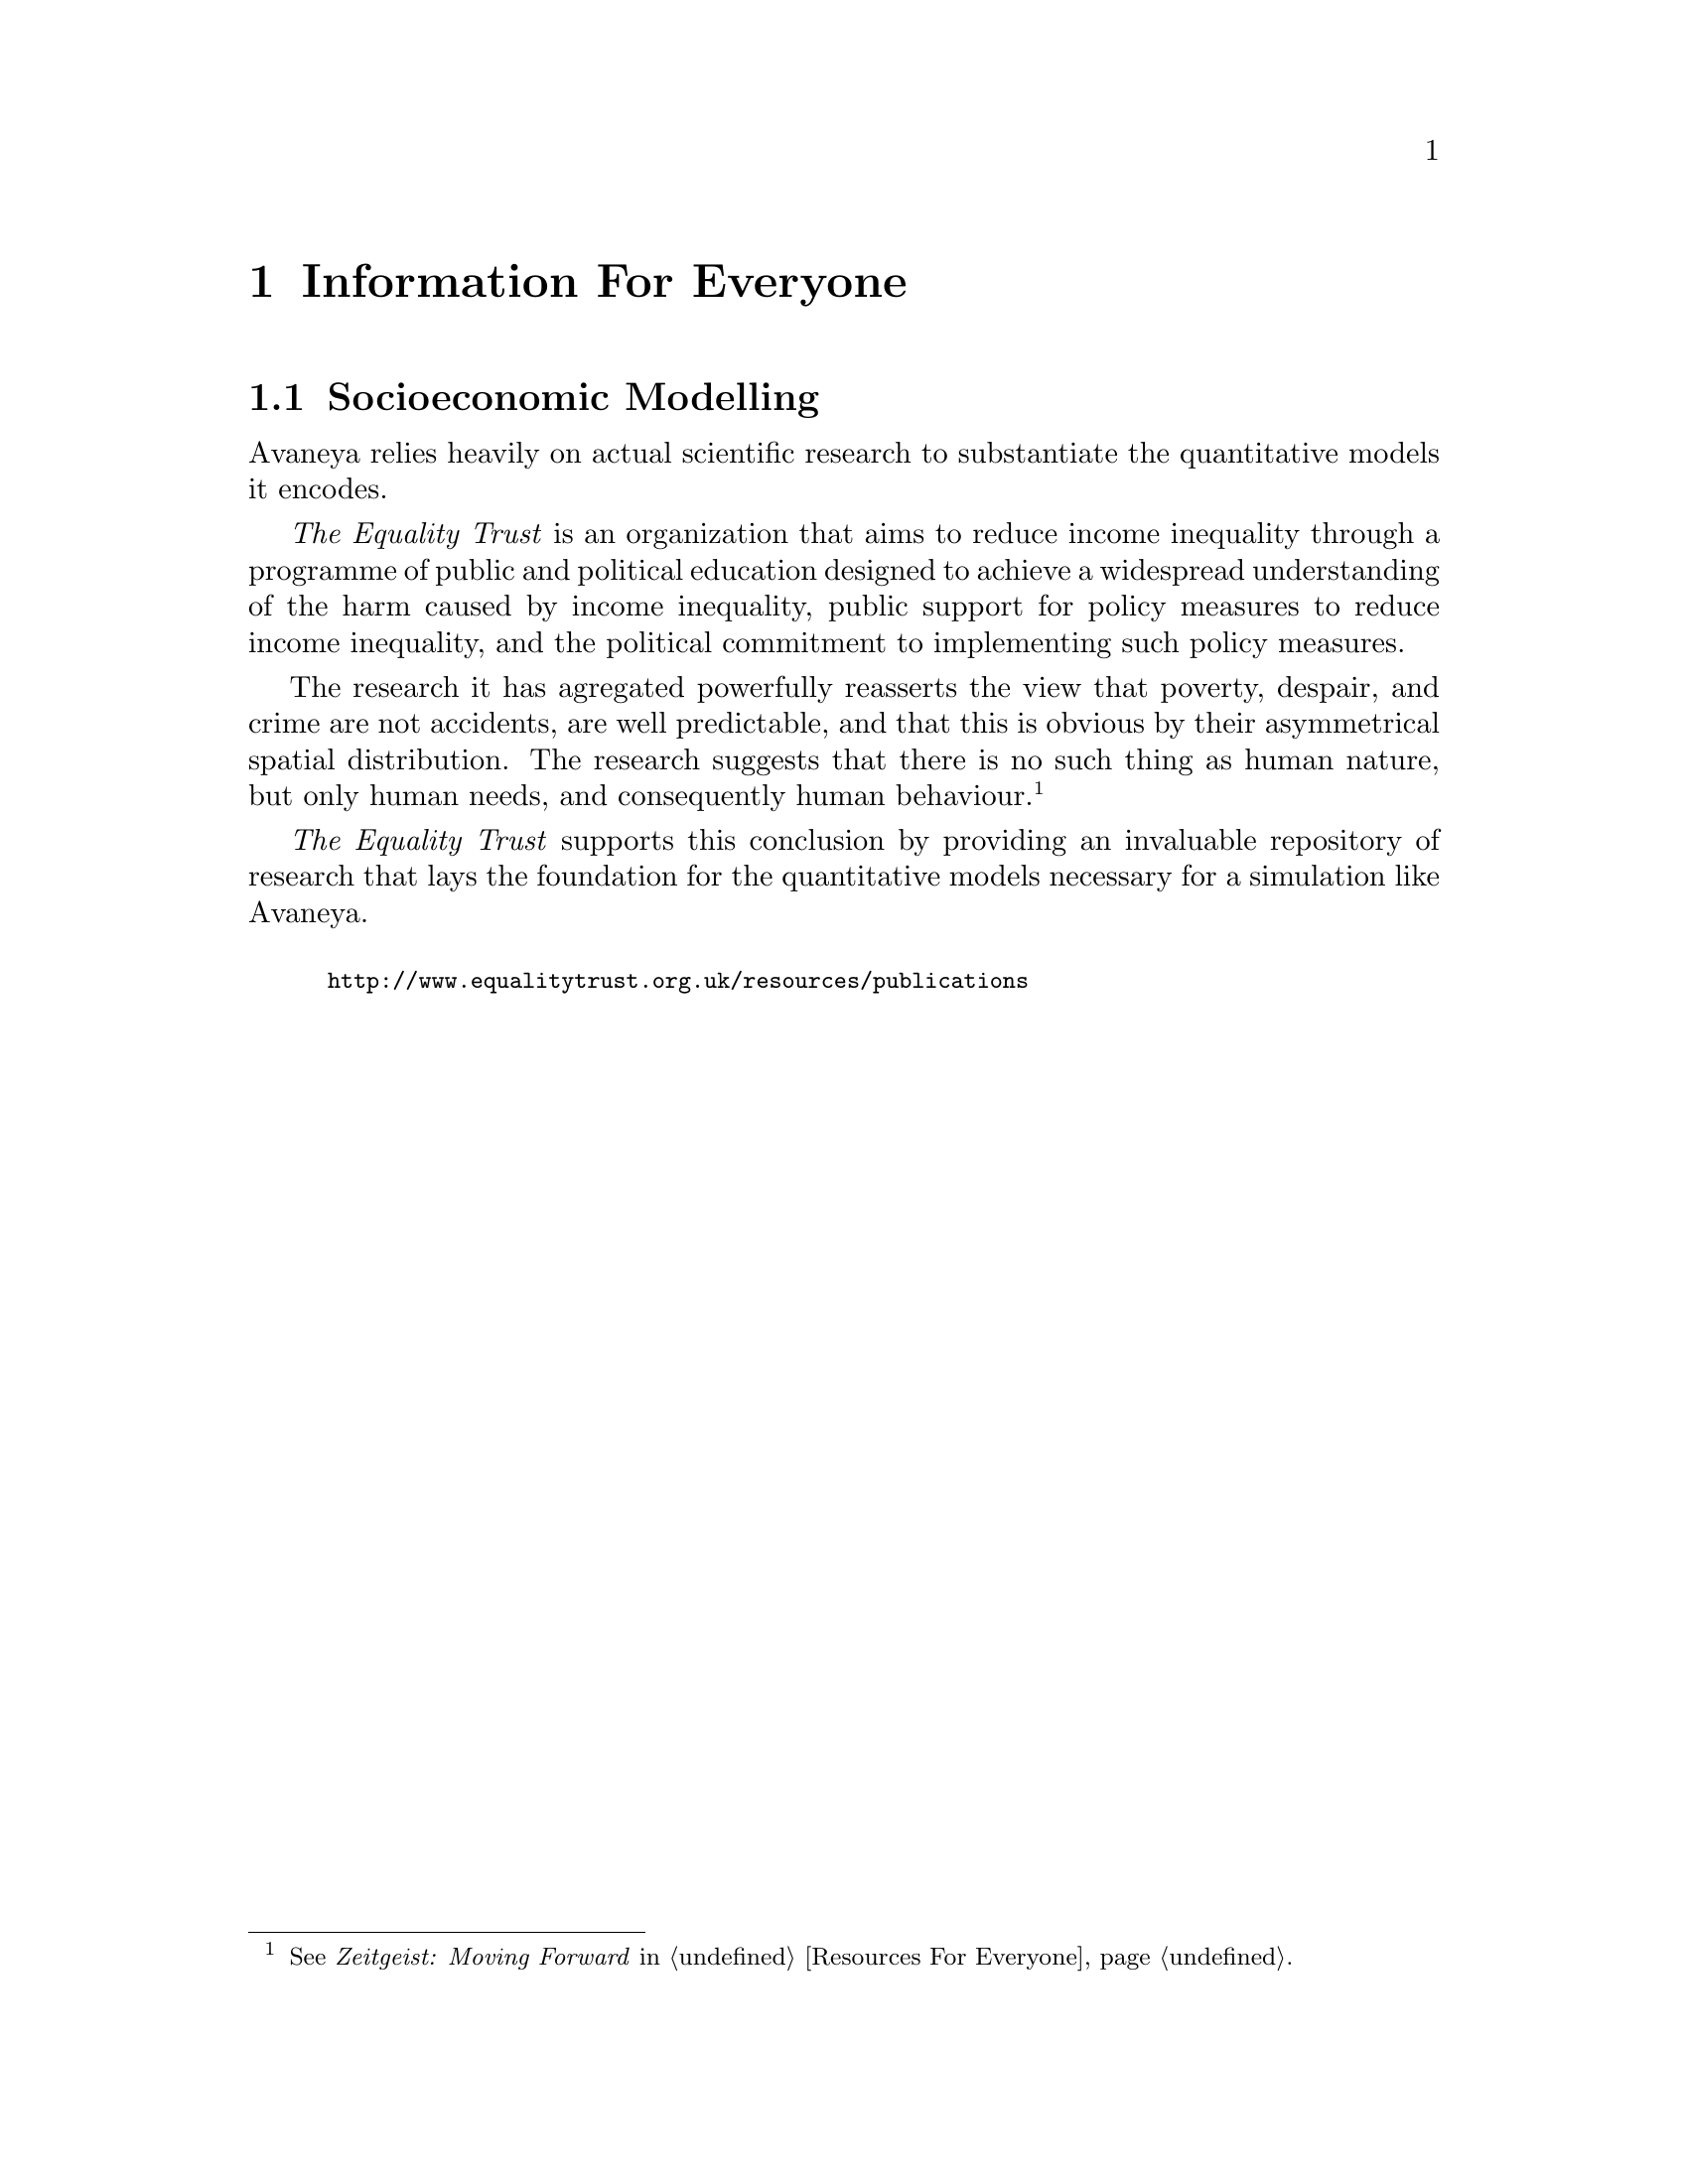 @c Information For Everyone chapter...
@node Information For Everyone
@chapter Information For Everyone

@c Socioeconomic modelling section...
@node Socioeconomic Modelling
@section Socioeconomic Modelling
Avaneya relies heavily on actual scientific research to substantiate the quantitative models it encodes. 

@i{The Equality Trust} is an organization that aims to reduce income inequality through a programme of public and political education designed to achieve a widespread understanding of the harm caused by income inequality, public support for policy measures to reduce income inequality, and the political commitment to implementing such policy measures. 

The research it has agregated powerfully reasserts the view that poverty, despair, and crime are not accidents, are well predictable, and that this is obvious by their asymmetrical spatial distribution. The research suggests that there is no such thing as human nature, but only human needs, and consequently human behaviour.@footnote{See @i{Zeitgeist: Moving Forward} in @ref{Resources For Everyone}.}

@i{The Equality Trust} supports this conclusion by providing an invaluable repository of research that lays the foundation for the quantitative models necessary for a simulation like Avaneya.
@sp 1

@smallexample
@url{http://www.equalitytrust.org.uk/resources/publications}
@end smallexample

@c @section Fonts
@c @section Colour Scheme
@c @section Theme


